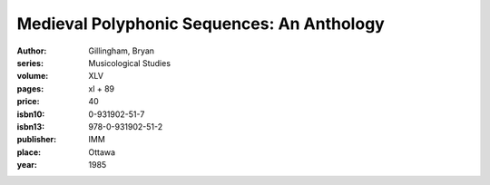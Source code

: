 Medieval Polyphonic Sequences: An Anthology
===========================================

:author: Gillingham, Bryan
:series: Musicological Studies
:volume: XLV
:pages: xl + 89
:price: 40
:isbn10: 0-931902-51-7
:isbn13: 978-0-931902-51-2
:publisher: IMM
:place: Ottawa
:year: 1985
